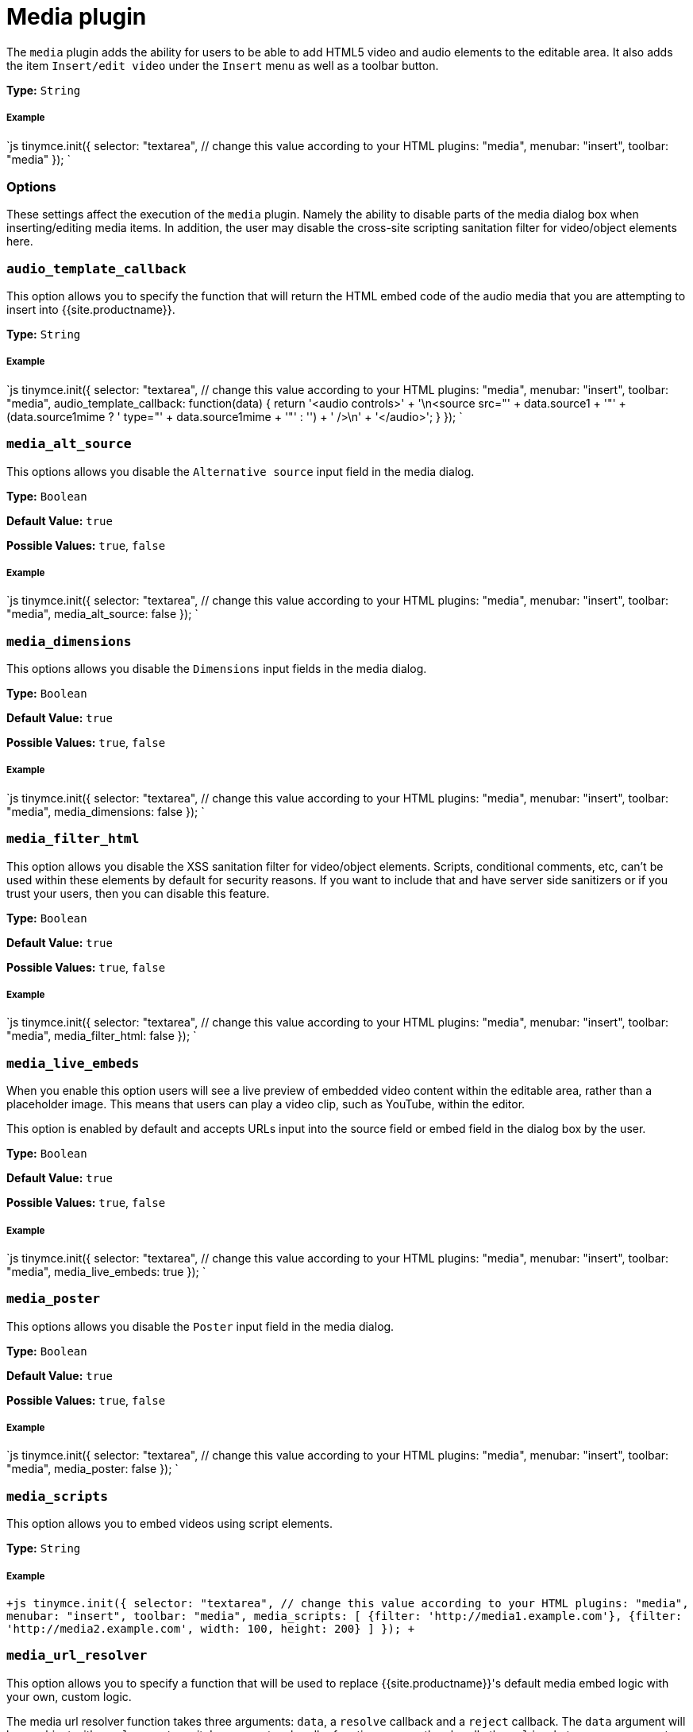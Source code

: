= Media plugin
:controls: toolbar button, menu item
:description: Add HTML5 video and audio elements.
:keywords: video youtube vimeo mp3 mp4 mov movie clip film media_live_embeds audio_template_callback media_alt_source media_poster media_dimensions media_filter_html media_scripts video_template_callback
:title_nav: Media

The `media` plugin adds the ability for users to be able to add HTML5 video and audio elements to the editable area. It also adds the item `Insert/edit video` under the `Insert` menu as well as a toolbar button.

*Type:* `String`

[#example]
===== Example

`js
tinymce.init({
  selector: "textarea",  // change this value according to your HTML
  plugins: "media",
  menubar: "insert",
  toolbar: "media"
});
`

[#options]
=== Options

These settings affect the execution of the `media` plugin. Namely the ability to disable parts of the media dialog box when inserting/editing media items. In addition, the user may disable the cross-site scripting sanitation filter for video/object elements here.

[#]
=== `audio_template_callback`

This option allows you to specify the function that will return the HTML embed code of the audio media that you are attempting to insert into {{site.productname}}.

*Type:* `String`

[discrete#example-2]
===== Example

`js
tinymce.init({
  selector: "textarea",  // change this value according to your HTML
  plugins: "media",
  menubar: "insert",
  toolbar: "media",
  audio_template_callback: function(data) {
   return '<audio controls>' + '\n<source src="' + data.source1 + '"' + (data.source1mime ? ' type="' + data.source1mime + '"' : '') + ' />\n' + '</audio>';
 }
});
`

[#-2]
=== `media_alt_source`

This options allows you disable the `Alternative source` input field in the media dialog.

*Type:* `Boolean`

*Default Value:* `true`

*Possible Values:* `true`, `false`

[discrete#example-2]
===== Example

`js
tinymce.init({
  selector: "textarea",  // change this value according to your HTML
  plugins: "media",
  menubar: "insert",
  toolbar: "media",
  media_alt_source: false
});
`

[#-2]
=== `media_dimensions`

This options allows you disable the `Dimensions` input fields in the media dialog.

*Type:* `Boolean`

*Default Value:* `true`

*Possible Values:* `true`, `false`

[discrete#example-2]
===== Example

`js
tinymce.init({
  selector: "textarea",  // change this value according to your HTML
  plugins: "media",
  menubar: "insert",
  toolbar: "media",
  media_dimensions: false
});
`

[#-2]
=== `media_filter_html`

This option allows you disable the XSS sanitation filter for video/object elements. Scripts, conditional comments, etc, can't be used within these elements by default for security reasons. If you want to include that and have server side sanitizers or if you trust your users, then you can disable this feature.

*Type:* `Boolean`

*Default Value:* `true`

*Possible Values:* `true`, `false`

[discrete#example-2]
===== Example

`js
tinymce.init({
  selector: "textarea",  // change this value according to your HTML
  plugins: "media",
  menubar: "insert",
  toolbar: "media",
  media_filter_html: false
});
`

[#-2]
=== `media_live_embeds`

When you enable this option users will see a live preview of embedded video content within the editable area, rather than a placeholder image. This means that users can play a video clip, such as YouTube, within the editor.

This option is enabled by default and accepts URLs input into the source field or embed field in the dialog box by the user.

*Type:* `Boolean`

*Default Value:* `true`

*Possible Values:* `true`, `false`

[discrete#example-2]
===== Example

`js
tinymce.init({
  selector: "textarea",  // change this value according to your HTML
  plugins: "media",
  menubar: "insert",
  toolbar: "media",
  media_live_embeds: true
});
`

[#-2]
=== `media_poster`

This options allows you disable the `Poster` input field in the media dialog.

*Type:* `Boolean`

*Default Value:* `true`

*Possible Values:* `true`, `false`

[discrete#example-2]
===== Example

`js
tinymce.init({
  selector: "textarea",  // change this value according to your HTML
  plugins: "media",
  menubar: "insert",
  toolbar: "media",
  media_poster: false
});
`

[#-2]
=== `media_scripts`

This option allows you to embed videos using script elements.

*Type:* `String`

[discrete#example-2]
===== Example

`+js
tinymce.init({
  selector: "textarea",  // change this value according to your HTML
  plugins: "media",
  menubar: "insert",
  toolbar: "media",
  media_scripts: [
   {filter: 'http://media1.example.com'},
   {filter: 'http://media2.example.com', width: 100, height: 200}
 ]
});
+`

[#-2]
=== `media_url_resolver`

This option allows you to specify a function that will be used to replace {{site.productname}}'s default media embed logic with your own, custom logic.

The media url resolver function takes three arguments: `data`, a `resolve` callback and a `reject` callback. The `data` argument will be an object with a `url` property on it. In your custom handler function you can then handle the `url` in whatever way you want and return the HTML you want to embed by calling the `resolve` callback and passing it an object with the HTML set on the `html` property, like this: `resolve({html: 'YOUR_HTML'})`.

If you in your handler would like fall back to the default media embed logic you can simple call the `resolve` callback with an object where the `html` property is set to an empty string, like this: `resolve({html: ''})`.

If something goes wrong in your function and you want to show an error to the user you can do so by calling the `reject` callback with an object where the message you want to show the user is set under the `msg` property, like this: `reject({msg: 'YOUR_ERROR_MESSAGE'})`. The message entered will be shown in an error notification to the user.

*Type:* `JavaScript Function`

[discrete#example-2]
===== Example

The following example simply checks if the url contains some special url and returns an iframe if it does. Otherwise it calls the `resolve` callback with an empty string, falling back to the default media embed logic.

`js
tinymce.init({
  selector: "textarea.tinymce",
  plugins: "media",
  toolbar: "media",
  media_url_resolver: function (data, resolve/*, reject*/) {
    if (data.url.indexOf('YOUR_SPECIAL_VIDEO_URL') !== -1) {
      var embedHtml = '<iframe src="' + data.url +
      '" width="400" height="400" ></iframe>';
      resolve({html: embedHtml});
    } else {
      resolve({html: ''});
    }
  }
});
`

[#-2]
=== `video_template_callback`

This option allows you to specify the function that will return the HTML embed code of the video media that you are attempting to insert into {{site.productname}}.

*Type:* `String`

[discrete#example-2]
===== Example

`js
tinymce.init({
  selector: "textarea",  // change this value according to your HTML
  plugins: "media",
  menubar: "insert",
  toolbar: "media",
  video_template_callback: function(data) {
   return '<video width="' + data.width + '" height="' + data.height + '"' + (data.poster ? ' poster="' + data.poster + '"' : '') + ' controls="controls">\n' + '<source src="' + data.source1 + '"' + (data.source1mime ? ' type="' + data.source1mime + '"' : '') + ' />\n' + (data.source2 ? '<source src="' + data.source2 + '"' + (data.source2mime ? ' type="' + data.source2mime + '"' : '') + ' />\n' : '') + '</video>';
 }
});
`

[#commands]
== Commands

The Media plugin provides the following JavaScript command.

{% include commands/media-cmds.md %}
